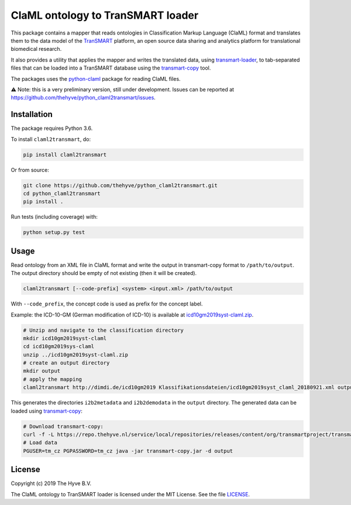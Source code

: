 ################################################################################
ClaML ontology to TranSMART loader
################################################################################

|Build status| |codecov| |pypi| |downloads|

.. |Build status| image:: https://travis-ci.org/thehyve/python_claml2transmart.svg?branch=master
   :alt: Build status
   :target: https://travis-ci.org/thehyve/python_claml2transmart/branches
.. |codecov| image:: https://codecov.io/gh/thehyve/python_claml2transmart/branch/master/graph/badge.svg
   :alt: codecov
   :target: https://codecov.io/gh/thehyve/python_claml2transmart
.. |pypi| image:: https://img.shields.io/pypi/v/claml2transmart.svg
   :alt: PyPI
   :target: https://pypi.org/project/claml2transmart/
.. |downloads| image:: https://img.shields.io/pypi/dm/claml2transmart.svg
   :alt: PyPI - Downloads
   :target: https://pypi.org/project/claml2transmart/

This package contains a mapper that reads ontologies in Classification Markup Language (ClaML) format
and translates them to the data model of the TranSMART_ platform,
an open source data sharing and analytics platform for translational biomedical research.

It also provides a utility that applies the mapper and writes the translated data,
using transmart-loader_, to tab-separated files
that can be loaded into a TranSMART database using the transmart-copy_ tool.

The packages uses the python-claml_ package for reading ClaML files.

⚠️ Note: this is a very preliminary version, still under development.
Issues can be reported at https://github.com/thehyve/python_claml2transmart/issues.

.. _python-claml: https://pypi.org/project/python-claml/
.. _TranSMART: https://github.com/thehyve/transmart_core
.. _transmart-copy: https://github.com/thehyve/transmart-core/tree/dev/transmart-copy
.. _transmart-loader: https://pypi.org/project/transmart-loader


Installation
------------

The package requires Python 3.6.

To install ``claml2transmart``, do:

.. code-block:: bash

  pip install claml2transmart

Or from source:

.. code-block:: bash

  git clone https://github.com/thehyve/python_claml2transmart.git
  cd python_claml2transmart
  pip install .


Run tests (including coverage) with:

.. code-block:: bash

  python setup.py test


Usage
-----

Read ontology from an XML file in ClaML format and write the output in transmart-copy
format to ``/path/to/output``. The output directory should be
empty of not existing (then it will be created).

.. code-block:: bash

  claml2transmart [--code-prefix] <system> <input.xml> /path/to/output

With ``--code_prefix``, the concept code is used as prefix for the concept label.


Example: the ICD-10-GM (German modification of ICD-10) is available at icd10gm2019syst-claml.zip_.

.. _icd10gm2019syst-claml.zip: https://www.dimdi.de/dynamic/.downloads/klassifikationen/icd-10-gm/version2019/icd10gm2019syst-claml.zip

.. code-block:: bash

  # Unzip and navigate to the classification directory
  mkdir icd10gm2019syst-claml
  cd icd10gm2019sys-claml
  unzip ../icd10gm2019syst-claml.zip
  # create an output directory
  mkdir output
  # apply the mapping
  claml2transmart http://dimdi.de/icd10gm2019 Klassifikationsdateien/icd10gm2019syst_claml_20180921.xml output

This generates the directories ``i2b2metadata`` and ``i2b2demodata`` in the ``output`` directory.
The generated data can be loaded using transmart-copy_:

.. code-block:: console

  # Download transmart-copy:
  curl -f -L https://repo.thehyve.nl/service/local/repositories/releases/content/org/transmartproject/transmart-copy/17.1-HYVE-5.9-RC3/transmart-copy-17.1-HYVE-5.9-RC3.jar -o transmart-copy.jar
  # Load data
  PGUSER=tm_cz PGPASSWORD=tm_cz java -jar transmart-copy.jar -d output


License
-------

Copyright (c) 2019 The Hyve B.V.

The ClaML ontology to TranSMART loader is licensed under the MIT License. See the file `<LICENSE>`_.
